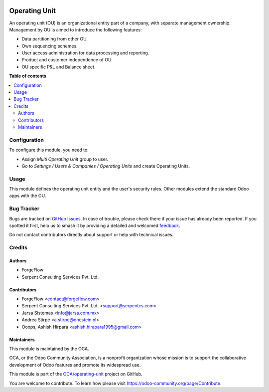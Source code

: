 .. image:: https://odoo-community.org/readme-banner-image
   :target: https://odoo-community.org/get-involved?utm_source=readme
   :alt: Odoo Community Association

==============
Operating Unit
==============

.. 
   !!!!!!!!!!!!!!!!!!!!!!!!!!!!!!!!!!!!!!!!!!!!!!!!!!!!
   !! This file is generated by oca-gen-addon-readme !!
   !! changes will be overwritten.                   !!
   !!!!!!!!!!!!!!!!!!!!!!!!!!!!!!!!!!!!!!!!!!!!!!!!!!!!
   !! source digest: sha256:be01c248a2b472a75ac9a162e8a90ad29aac79715b95193b96178280e2d9d846
   !!!!!!!!!!!!!!!!!!!!!!!!!!!!!!!!!!!!!!!!!!!!!!!!!!!!

.. |badge1| image:: https://img.shields.io/badge/maturity-Beta-yellow.png
    :target: https://odoo-community.org/page/development-status
    :alt: Beta
.. |badge2| image:: https://img.shields.io/badge/license-LGPL--3-blue.png
    :target: http://www.gnu.org/licenses/lgpl-3.0-standalone.html
    :alt: License: LGPL-3
.. |badge3| image:: https://img.shields.io/badge/github-OCA%2Foperating--unit-lightgray.png?logo=github
    :target: https://github.com/OCA/operating-unit/tree/16.0/operating_unit
    :alt: OCA/operating-unit
.. |badge4| image:: https://img.shields.io/badge/weblate-Translate%20me-F47D42.png
    :target: https://translation.odoo-community.org/projects/operating-unit-16-0/operating-unit-16-0-operating_unit
    :alt: Translate me on Weblate
.. |badge5| image:: https://img.shields.io/badge/runboat-Try%20me-875A7B.png
    :target: https://runboat.odoo-community.org/builds?repo=OCA/operating-unit&target_branch=16.0
    :alt: Try me on Runboat

|badge1| |badge2| |badge3| |badge4| |badge5|


An operating unit (OU) is an organizational entity part of a company, with
separate management ownership. Management by OU is aimed to introduce the
following features:

* Data partitioning from other OU.
* Own sequencing schemes.
* User access administration for data processing and reporting.
* Product and customer independence of OU.
* OU specific P&L and Balance sheet.

**Table of contents**

.. contents::
   :local:

Configuration
=============


To configure this module, you need to:

* Assign *Multi Operating Unit* group to user.
* Go to *Settings / Users & Companies / Operating Units* and create Operating Units.

Usage
=====


This module defines the operating unit entity and the user's security rules.
Other modules extend the standard Odoo apps with the OU.

Bug Tracker
===========

Bugs are tracked on `GitHub Issues <https://github.com/OCA/operating-unit/issues>`_.
In case of trouble, please check there if your issue has already been reported.
If you spotted it first, help us to smash it by providing a detailed and welcomed
`feedback <https://github.com/OCA/operating-unit/issues/new?body=module:%20operating_unit%0Aversion:%2016.0%0A%0A**Steps%20to%20reproduce**%0A-%20...%0A%0A**Current%20behavior**%0A%0A**Expected%20behavior**>`_.

Do not contact contributors directly about support or help with technical issues.

Credits
=======

Authors
~~~~~~~

* ForgeFlow
* Serpent Consulting Services Pvt. Ltd.

Contributors
~~~~~~~~~~~~


* ForgeFlow <contact@forgeflow.com>
* Serpent Consulting Services Pvt. Ltd. <support@serpentcs.com>
* Jarsa Sistemas <info@jarsa.com.mx>
* Andrea Stirpe <a.stirpe@onestein.nl>
* Ooops, Ashish Hirpara <ashish.hirapara1995@gmail.com>

Maintainers
~~~~~~~~~~~

This module is maintained by the OCA.

.. image:: https://odoo-community.org/logo.png
   :alt: Odoo Community Association
   :target: https://odoo-community.org

OCA, or the Odoo Community Association, is a nonprofit organization whose
mission is to support the collaborative development of Odoo features and
promote its widespread use.

This module is part of the `OCA/operating-unit <https://github.com/OCA/operating-unit/tree/16.0/operating_unit>`_ project on GitHub.

You are welcome to contribute. To learn how please visit https://odoo-community.org/page/Contribute.
